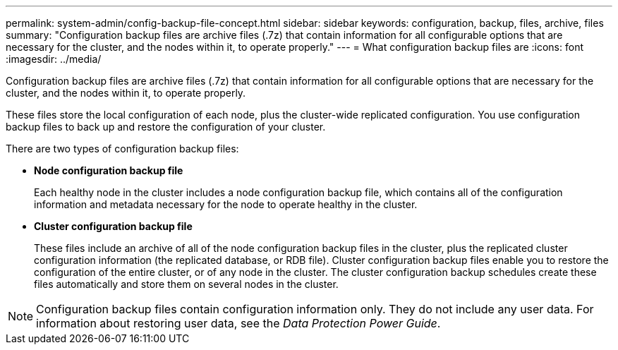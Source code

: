 ---
permalink: system-admin/config-backup-file-concept.html
sidebar: sidebar
keywords: configuration, backup, files, archive, files
summary: "Configuration backup files are archive files (.7z) that contain information for all configurable options that are necessary for the cluster, and the nodes within it, to operate properly."
---
= What configuration backup files are
:icons: font
:imagesdir: ../media/

[.lead]
Configuration backup files are archive files (.7z) that contain information for all configurable options that are necessary for the cluster, and the nodes within it, to operate properly.

These files store the local configuration of each node, plus the cluster-wide replicated configuration. You use configuration backup files to back up and restore the configuration of your cluster.

There are two types of configuration backup files:

* *Node configuration backup file*
+
Each healthy node in the cluster includes a node configuration backup file, which contains all of the configuration information and metadata necessary for the node to operate healthy in the cluster.

* *Cluster configuration backup file*
+
These files include an archive of all of the node configuration backup files in the cluster, plus the replicated cluster configuration information (the replicated database, or RDB file). Cluster configuration backup files enable you to restore the configuration of the entire cluster, or of any node in the cluster. The cluster configuration backup schedules create these files automatically and store them on several nodes in the cluster.

[NOTE]
====
Configuration backup files contain configuration information only. They do not include any user data. For information about restoring user data, see the _Data Protection Power Guide_.
====
